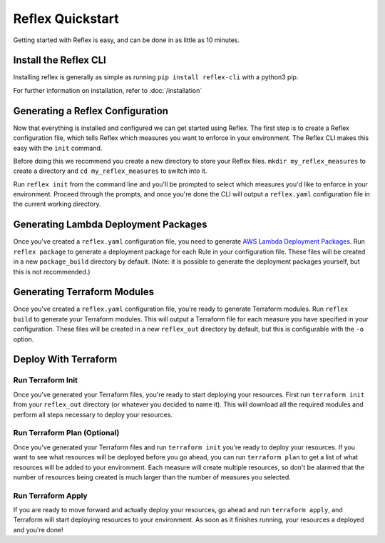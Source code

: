 Reflex Quickstart
==================================

Getting started with Reflex is easy, and can be done in as little as 10 minutes.


Install the Reflex CLI
----------------------------------
Installing reflex is generally as simple as running ``pip install reflex-cli``
with a python3 pip.

For further information on installation, refer to :doc:`/installation`


Generating a Reflex Configuration
----------------------------------
Now that everything is installed and configured we can get started using Reflex.
The first step is to create a Reflex configuration file, which tells Reflex
which measures you want to enforce in your environment. The Reflex CLI makes
this easy with the ``init`` command.

Before doing this we recommend you create a new directory to store your Reflex
files. ``mkdir my_reflex_measures`` to create a directory and ``cd
my_reflex_measures`` to switch into it.

Run ``reflex init`` from the command line and you'll be prompted to select which
measures you'd like to enforce in your environment. Proceed through the prompts,
and once you're done the CLI will output a ``reflex.yaml`` configuration file in
the current working directory.


Generating Lambda Deployment Packages
-------------------------------------
Once you've created a ``reflex.yaml`` configuration file, you need to generate
`AWS Lambda Deployment Packages
<https://docs.aws.amazon.com/lambda/latest/dg/python-package.html>`_. Run
``reflex package`` to generate a deployment package for each Rule in your
configuration file. These files will be created in a new ``package_build``
directory by default. (Note: it is possible to generate the deployment packages
yourself, but this is not recommended.)


Generating Terraform Modules
----------------------------------
Once you've created a ``reflex.yaml`` configuration file, you're ready to
generate Terraform modules. Run ``reflex build`` to generate your Terraform
modules. This will output a Terraform file for each measure you have specified
in your configuration. These files will be created in a new ``reflex_out``
directory by default, but this is configurable with the ``-o`` option.

Deploy With Terraform
------------------------

Run Terraform Init
^^^^^^^^^^^^^^^^^^^^^
Once you've generated your Terraform files, you're ready to start deploying your
resources. First run ``terraform init`` from your ``reflex_out`` directory (or
whatever you decided to name it). This will download all the required modules
and perform all steps necessary to deploy your resources.

Run Terraform Plan (Optional)
^^^^^^^^^^^^^^^^^^^^^^^^^^^^^^^^^^
Once you've generated your Terraform files and run ``terraform init`` you're
ready to deploy your resources. If you want to see what resources will be
deployed before you go ahead, you can run ``terraform plan`` to get a list of
what resources will be added to your environment. Each measure will create
multiple resources, so don't be alarmed that the number of resources being
created is much larger than the number of measures you selected.

Run Terraform Apply
^^^^^^^^^^^^^^^^^^^^^^^^
If you are ready to move forward and actually deploy your resources, go ahead
and run ``terraform apply``, and Terraform will start deploying resources to
your environment. As soon as it finishes running, your resources a deployed and
you're done!
